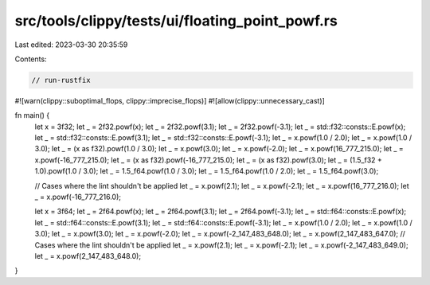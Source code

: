 src/tools/clippy/tests/ui/floating_point_powf.rs
================================================

Last edited: 2023-03-30 20:35:59

Contents:

.. code-block:: rs

    // run-rustfix
#![warn(clippy::suboptimal_flops, clippy::imprecise_flops)]
#![allow(clippy::unnecessary_cast)]

fn main() {
    let x = 3f32;
    let _ = 2f32.powf(x);
    let _ = 2f32.powf(3.1);
    let _ = 2f32.powf(-3.1);
    let _ = std::f32::consts::E.powf(x);
    let _ = std::f32::consts::E.powf(3.1);
    let _ = std::f32::consts::E.powf(-3.1);
    let _ = x.powf(1.0 / 2.0);
    let _ = x.powf(1.0 / 3.0);
    let _ = (x as f32).powf(1.0 / 3.0);
    let _ = x.powf(3.0);
    let _ = x.powf(-2.0);
    let _ = x.powf(16_777_215.0);
    let _ = x.powf(-16_777_215.0);
    let _ = (x as f32).powf(-16_777_215.0);
    let _ = (x as f32).powf(3.0);
    let _ = (1.5_f32 + 1.0).powf(1.0 / 3.0);
    let _ = 1.5_f64.powf(1.0 / 3.0);
    let _ = 1.5_f64.powf(1.0 / 2.0);
    let _ = 1.5_f64.powf(3.0);

    // Cases where the lint shouldn't be applied
    let _ = x.powf(2.1);
    let _ = x.powf(-2.1);
    let _ = x.powf(16_777_216.0);
    let _ = x.powf(-16_777_216.0);

    let x = 3f64;
    let _ = 2f64.powf(x);
    let _ = 2f64.powf(3.1);
    let _ = 2f64.powf(-3.1);
    let _ = std::f64::consts::E.powf(x);
    let _ = std::f64::consts::E.powf(3.1);
    let _ = std::f64::consts::E.powf(-3.1);
    let _ = x.powf(1.0 / 2.0);
    let _ = x.powf(1.0 / 3.0);
    let _ = x.powf(3.0);
    let _ = x.powf(-2.0);
    let _ = x.powf(-2_147_483_648.0);
    let _ = x.powf(2_147_483_647.0);
    // Cases where the lint shouldn't be applied
    let _ = x.powf(2.1);
    let _ = x.powf(-2.1);
    let _ = x.powf(-2_147_483_649.0);
    let _ = x.powf(2_147_483_648.0);
}


